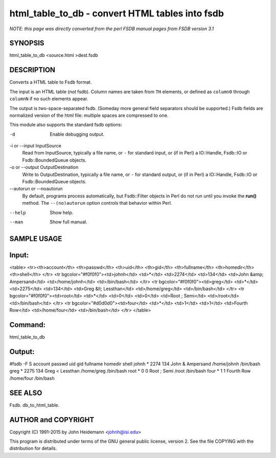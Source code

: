 html_table_to_db - convert HTML tables into fsdb
======================================================================

*NOTE: this page was directly converted from the perl FSDB manual pages from FSDB version 3.1*

SYNOPSIS
--------

html_table_to_db <source.html >dest.fsdb

DESCRIPTION
-----------

Converts a HTML table to Fsdb format.

The input is an HTML table (*not* fsdb). Column names are taken from
``TH`` elements, or defined as ``column0`` through ``columnN`` if no
such elements appear.

The output is two-space-separated fsdb. (Someday more general field
separators should be supported.) Fsdb fields are normalized version of
the html file: multiple spaces are compressed to one.

This module also supports the standard fsdb options:

-d
   Enable debugging output.

-i or --input InputSource
   Read from InputSource, typically a file name, or ``-`` for standard
   input, or (if in Perl) a IO::Handle, Fsdb::IO or Fsdb::BoundedQueue
   objects.

-o or --output OutputDestination
   Write to OutputDestination, typically a file name, or ``-`` for
   standard output, or (if in Perl) a IO::Handle, Fsdb::IO or
   Fsdb::BoundedQueue objects.

--autorun or --noautorun
   By default, programs process automatically, but Fsdb::Filter objects
   in Perl do not run until you invoke the **run()** method. The
   ``--(no)autorun`` option controls that behavior within Perl.

--help
   Show help.

--man
   Show full manual.

SAMPLE USAGE
------------

Input:
------

<table> <tr><th>account</th> <th>passwd</th> <th>uid</th> <th>gid</th>
<th>fullname</th> <th>homedir</th> <th>shell</th> </tr> <tr
bgcolor="#f0f0f0"><td>johnh</td> <td>*</td> <td>2274</td> <td>134</td>
<td>John &amp; Ampersand</td> <td>/home/johnh</td> <td>/bin/bash</td>
</tr> <tr bgcolor="#f0f0f0"><td>greg</td> <td>*</td> <td>2275</td>
<td>134</td> <td>Greg &lt; Lessthan</td> <td>/home/greg</td>
<td>/bin/bash</td> </tr> <tr bgcolor="#f0f0f0"><td>root</td> <td>*</td>
<td>0</td> <td>0</td> <td>Root ; Semi</td> <td>/root</td>
<td>/bin/bash</td> </tr> <tr bgcolor="#d0d0d0"><td>four</td> <td>*</td>
<td>1</td> <td>1</td> <td>Fourth Row</td> <td>/home/four</td>
<td>/bin/bash</td> </tr> </table>

Command:
--------

html_table_to_db

Output:
-------

#fsdb -F S account passwd uid gid fullname homedir shell johnh \* 2274
134 John & Ampersand /home/johnh /bin/bash greg \* 2275 134 Greg <
Lessthan /home/greg /bin/bash root \* 0 0 Root ; Semi /root /bin/bash
four \* 1 1 Fourth Row /home/four /bin/bash

SEE ALSO
--------

Fsdb. db_to_html_table.

AUTHOR and COPYRIGHT
--------------------

Copyright (C) 1991-2015 by John Heidemann <johnh@isi.edu>

This program is distributed under terms of the GNU general public
license, version 2. See the file COPYING with the distribution for
details.
